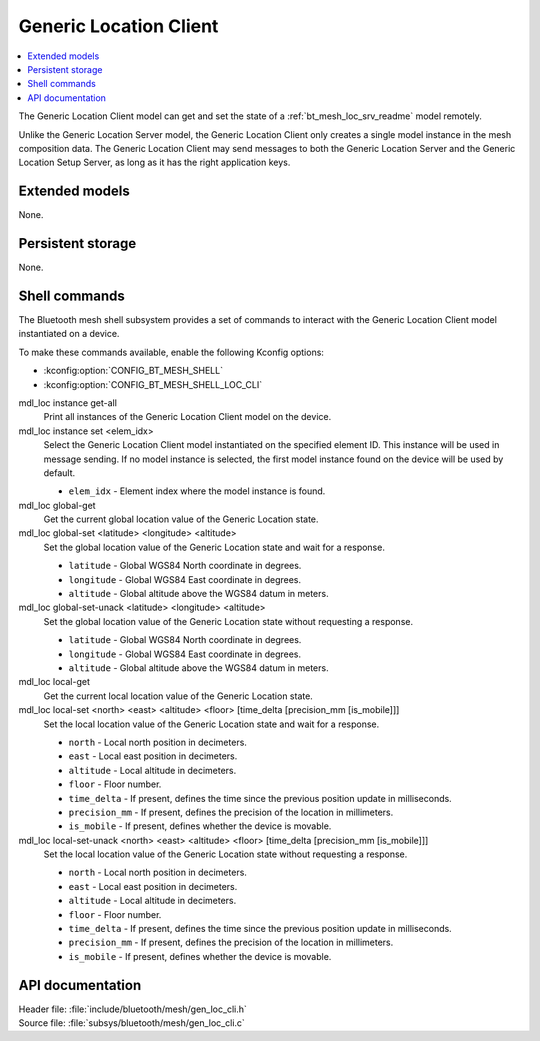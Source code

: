 .. _bt_mesh_loc_cli_readme:

Generic Location Client
#######################

.. contents::
   :local:
   :depth: 2

The Generic Location Client model can get and set the state of a :ref:`bt_mesh_loc_srv_readme` model remotely.

Unlike the Generic Location Server model, the Generic Location Client only creates a single model instance in the mesh composition data.
The Generic Location Client may send messages to both the Generic Location Server and the Generic Location Setup Server, as long as it has the right application keys.

Extended models
***************

None.

Persistent storage
******************

None.

Shell commands
**************

The Bluetooth mesh shell subsystem provides a set of commands to interact with the Generic Location Client model instantiated on a device.

To make these commands available, enable the following Kconfig options:

* :kconfig:option:`CONFIG_BT_MESH_SHELL`
* :kconfig:option:`CONFIG_BT_MESH_SHELL_LOC_CLI`

mdl_loc instance get-all
	Print all instances of the Generic Location Client model on the device.


mdl_loc instance set <elem_idx>
	Select the Generic Location Client model instantiated on the specified element ID.
	This instance will be used in message sending.
	If no model instance is selected, the first model instance found on the device will be used by default.

	* ``elem_idx`` - Element index where the model instance is found.


mdl_loc global-get
	Get the current global location value of the Generic Location state.


mdl_loc global-set <latitude> <longitude> <altitude>
	Set the global location value of the Generic Location state and wait for a response.

	* ``latitude`` - Global WGS84 North coordinate in degrees.
	* ``longitude`` - Global WGS84 East coordinate in degrees.
	* ``altitude`` - Global altitude above the WGS84 datum in meters.


mdl_loc global-set-unack <latitude> <longitude> <altitude>
	Set the global location value of the Generic Location state without requesting a response.

	* ``latitude`` - Global WGS84 North coordinate in degrees.
	* ``longitude`` - Global WGS84 East coordinate in degrees.
	* ``altitude`` - Global altitude above the WGS84 datum in meters.


mdl_loc local-get
	Get the current local location value of the Generic Location state.


mdl_loc local-set <north> <east> <altitude> <floor> [time_delta [precision_mm [is_mobile]]]
	Set the local location value of the Generic Location state and wait for a response.

	* ``north`` - Local north position in decimeters.
	* ``east`` - Local east position in decimeters.
	* ``altitude`` - Local altitude in decimeters.
	* ``floor`` - Floor number.
	* ``time_delta`` - If present, defines the time since the previous position update in milliseconds.
	* ``precision_mm`` - If present, defines the precision of the location in millimeters.
	* ``is_mobile`` - If present, defines whether the device is movable.


mdl_loc local-set-unack <north> <east> <altitude> <floor> [time_delta [precision_mm [is_mobile]]]
	Set the local location value of the Generic Location state without requesting a response.

	* ``north`` - Local north position in decimeters.
	* ``east`` - Local east position in decimeters.
	* ``altitude`` - Local altitude in decimeters.
	* ``floor`` - Floor number.
	* ``time_delta`` - If present, defines the time since the previous position update in milliseconds.
	* ``precision_mm`` - If present, defines the precision of the location in millimeters.
	* ``is_mobile`` - If present, defines whether the device is movable.


API documentation
*****************

| Header file: :file:`include/bluetooth/mesh/gen_loc_cli.h`
| Source file: :file:`subsys/bluetooth/mesh/gen_loc_cli.c`

.. doxygengroup:: bt_mesh_loc_cli
   :project: nrf
   :members:
